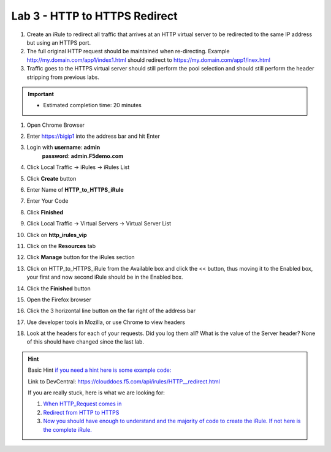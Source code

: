 ##############################
Lab 3 - HTTP to HTTPS Redirect
##############################

#. Create an iRule to redirect all traffic that arrives at an HTTP virtual server to be redirected to the same IP address but using an HTTPS port. 
#. The full original HTTP request should be maintained when re-directing.  Example http://my.domain.com/app1/index1.html should redirect to https://my.domain.com/app1/inex.html
#. Traffic goes to the HTTPS virtual server should still perform the pool selection and should still perform the header stripping from previous labs.

.. IMPORTANT::
  •	Estimated completion time: 20 minutes


#. Open Chrome Browser
#. Enter https://bigip1 into the address bar and hit Enter

   .. image:: /_static/class1/bigip_login.png
      :width: 800

#. Login with **username**: **admin** 
              **password**: **admin.F5demo.com**
#. Click Local Traffic -> iRules  -> iRules List
#. Click **Create** button

   .. image:: /_static/class1/irule_create.png
      :width: 800

#. Enter Name of **HTTP_to_HTTPS_iRule**
#. Enter Your Code
#. Click **Finished**
#. Click Local Traffic -> Virtual Servers -> Virtual Server List
#. Click on **http_irules_vip**

   .. image:: /_static/class1/select_vs.png
      :width: 800

#. Click on the **Resources** tab
#. Click **Manage** button for the iRules section

   .. image:: /_static/class1/resources.png
      :width: 800

#. Click on HTTP_to_HTTPS_iRule from the Available box and click the << button, thus moving it to the Enabled box, your first and now second iRule should be in the Enabled box.

   .. image:: /_static/class1/manage_irule.png
      :width: 800

#. Click the **Finished** button
#. Open the Firefox browser
#. Click the 3 horizontal line button on the far right of the address bar
#. Use developer tools in Mozilla, or use Chrome to view headers

   .. image:: /_static/class1/firefox_developer.png
      :width: 600

#. Look at the headers for each of your requests. Did you log them all? What is the value of the Server header? None of this should have changed since the last lab.

.. HINT::

  Basic Hint
  `if you need a hint here is some example code: <../../class1/module1/irules/lab3irule_0.html>`__

  Link to DevCentral: https://clouddocs.f5.com/api/irules/HTTP__redirect.html

  If you are really stuck, here is what we are looking for:

  #. `When HTTP_Request comes in <../../class1/module1/irules/lab3irule_1.html>`__
  #. `Redirect from HTTP to HTTPS <../../class1/module1/irules/lab3irule_2.html>`__
  #. `Now you should have enough to understand and the majority of code to create the iRule.  If not here is the complete iRule. <../../class1/module1/irules/lab3irule_99.html>`__
